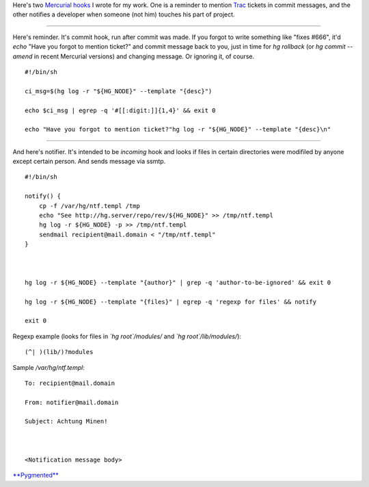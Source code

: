 .. title: Two (probably) useful Mercurial hooks
.. slug: hghooks
.. date: 2011-03-16 15:03:48
.. tags: hg,linux,eng

Here's two `Mercurial <http://mercurial.selenic.com/>`__
`hooks <http://mercurial.selenic.com/wiki/Hook>`__ I wrote for my work.
One is a reminder to mention `Trac <http://trac.edgewall.com/>`__
tickets in commit messages, and the other notifies a developer when
someone (not him) touches his part of project.

.. TEASER_END

--------------


Here's reminder. It's commit hook, run after commit was made. If you
forgot to write something like "fixes #666", it'd *echo* "Have you
forgot to mention ticket?" and commit message back to you, just in time
for *hg rollback* (or *hg commit --amend* in recent Mercurial versions)
and changing message. Or ignoring it, of course.

::

    #!/bin/sh

    ci_msg=$(hg log -r "${HG_NODE}" --template "{desc}")

    echo $ci_msg | egrep -q '#[[:digit:]]{1,4}' && exit 0

    echo "Have you forgot to mention ticket?"hg log -r "${HG_NODE}" --template "{desc}\n"



--------------


And here's notifier. It's intended to be *incoming* hook and looks if
files in certain directories were modifiled by anyone except certain
person. And sends message via ssmtp.

::


    #!/bin/sh

    notify() {
        cp -f /var/hg/ntf.templ /tmp
        echo "See http://hg.server/repo/rev/${HG_NODE}" >> /tmp/ntf.templ
        hg log -r ${HG_NODE} -p >> /tmp/ntf.templ
        sendmail recipient@mail.domain < "/tmp/ntf.templ"
    }



    hg log -r ${HG_NODE} --template "{author}" | grep -q 'author-to-be-ignored' && exit 0

    hg log -r ${HG_NODE} --template "{files}" | egrep -q 'regexp for files' && notify

    exit 0


Regexp example (looks for files in *\`hg root\`/modules/* and *\`hg
root\`/lib/modules/*):

::

    (^| )(lib/)?modules


Sample */var/hg/ntf.templ*:

::


    To: recipient@mail.domain

    From: notifier@mail.domain

    Subject: Achtung Minen!



    <Notification message body>


`**Pygmented** <http://pygments.org/>`__
